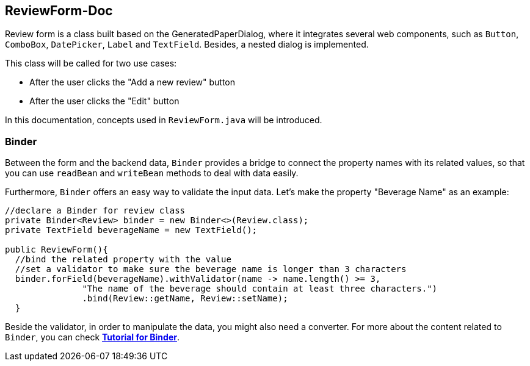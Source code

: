 ReviewForm-Doc
--------------
Review form is a class built based on the GeneratedPaperDialog, where it integrates several web components, such as `Button`, `ComboBox`, `DatePicker`, `Label` and `TextField`. Besides, a nested dialog is implemented.

This class will be called for two use cases:

* After the user clicks the "Add a new review" button
* After the user clicks the "Edit" button

In this documentation, concepts used in ``ReviewForm.java`` will be introduced.

Binder
~~~~~~
Between the form and the backend data, `Binder` provides a bridge to connect the property names with its related values, so that you can use `readBean` and `writeBean` methods to deal with data easily.

Furthermore, `Binder` offers an easy way to validate the input data.
Let's make the property "Beverage Name" as an example:
[source, java]
--------------
//declare a Binder for review class
private Binder<Review> binder = new Binder<>(Review.class);
private TextField beverageName = new TextField();

public ReviewForm(){
  //bind the related property with the value
  //set a validator to make sure the beverage name is longer than 3 characters
  binder.forField(beverageName).withValidator(name -> name.length() >= 3,
               "The name of the beverage should contain at least three characters.")
               .bind(Review::getName, Review::setName);
  }

--------------
Beside the validator, in order to manipulate the data, you might also need a converter. For more about the content related to `Binder`, you can check *https://github.com/vaadin/flow/blob/master/flow-documentation/binding-data/tutorial-flow-components-binder-beans.asciidoc[Tutorial for Binder^]*.
